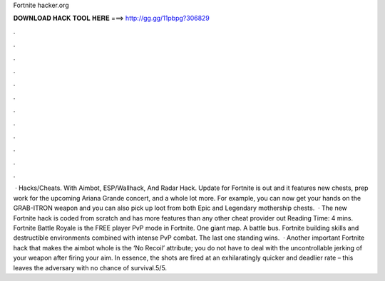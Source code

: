 Fortnite hacker.org

𝐃𝐎𝐖𝐍𝐋𝐎𝐀𝐃 𝐇𝐀𝐂𝐊 𝐓𝐎𝐎𝐋 𝐇𝐄𝐑𝐄 ===> http://gg.gg/11pbpg?306829

.

.

.

.

.

.

.

.

.

.

.

.

 · Hacks/Cheats. With Aimbot, ESP/Wallhack, And Radar Hack. Update for Fortnite is out and it features new chests, prep work for the upcoming Ariana Grande concert, and a whole lot more. For example, you can now get your hands on the GRAB-ITRON weapon and you can also pick up loot from both Epic and Legendary mothership chests.  · The new Fortnite hack is coded from scratch and has more features than any other cheat provider out  Reading Time: 4 mins. Fortnite Battle Royale is the FREE player PvP mode in Fortnite. One giant map. A battle bus. Fortnite building skills and destructible environments combined with intense PvP combat. The last one standing wins.  · Another important Fortnite hack that makes the aimbot whole is the ‘No Recoil’ attribute; you do not have to deal with the uncontrollable jerking of your weapon after firing your aim. In essence, the shots are fired at an exhilaratingly quicker and deadlier rate – this leaves the adversary with no chance of survival.5/5.
